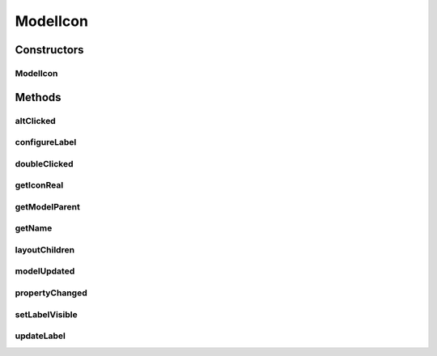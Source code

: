 .. java:import:: ca.nengo.ui.lib.objects.models ModelObject

.. java:import:: ca.nengo.ui.lib.world WorldObject

.. java:import:: ca.nengo.ui.lib.world WorldObject.Listener

.. java:import:: ca.nengo.ui.lib.world.piccolo WorldObjectImpl

.. java:import:: ca.nengo.ui.lib.world.piccolo.primitives Text

ModelIcon
=========

.. java:package:: ca.nengo.ui.models.icons
   :noindex:

.. java:type:: public class ModelIcon extends WorldObjectImpl implements Listener

   An Icon which has a representation and an label. It is used to represent NEO models.

   :author: Shu Wu

Constructors
------------
ModelIcon
^^^^^^^^^

.. java:constructor:: public ModelIcon(ModelObject parent, WorldObject icon)
   :outertype: ModelIcon

   :param parent: The Model the icon is representing
   :param icon: the UI representation
   :param scale: Scale of the Icon

Methods
-------
altClicked
^^^^^^^^^^

.. java:method:: @Override public void altClicked()
   :outertype: ModelIcon

configureLabel
^^^^^^^^^^^^^^

.. java:method:: public void configureLabel(boolean showType)
   :outertype: ModelIcon

   Configures the label

   :param showType: Whether to show the model type in the label

doubleClicked
^^^^^^^^^^^^^

.. java:method:: @Override public void doubleClicked()
   :outertype: ModelIcon

getIconReal
^^^^^^^^^^^

.. java:method:: protected WorldObject getIconReal()
   :outertype: ModelIcon

getModelParent
^^^^^^^^^^^^^^

.. java:method:: protected ModelObject getModelParent()
   :outertype: ModelIcon

getName
^^^^^^^

.. java:method:: @Override public String getName()
   :outertype: ModelIcon

   :return: the name of the label

layoutChildren
^^^^^^^^^^^^^^

.. java:method:: @Override public void layoutChildren()
   :outertype: ModelIcon

modelUpdated
^^^^^^^^^^^^

.. java:method:: protected void modelUpdated()
   :outertype: ModelIcon

   Called when the NEO model has been updated

propertyChanged
^^^^^^^^^^^^^^^

.. java:method:: public void propertyChanged(Property event)
   :outertype: ModelIcon

setLabelVisible
^^^^^^^^^^^^^^^

.. java:method:: public void setLabelVisible(boolean isVisible)
   :outertype: ModelIcon

   :param isVisible: Whether the label is visible

updateLabel
^^^^^^^^^^^

.. java:method:: public void updateLabel()
   :outertype: ModelIcon

   Updates the label text


